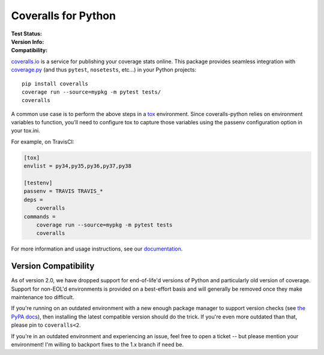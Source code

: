 Coveralls for Python
====================

:Test Status:
    .. image:: https://img.shields.io/circleci/project/github/coveralls-clients/coveralls-python/master.svg?style=flat-square&label=CircleCI
        :target: https://circleci.com/gh/coveralls-clients/coveralls-python

    .. image:: https://img.shields.io/travis/coveralls-clients/coveralls-python/master.svg?style=flat-square&label=TravisCI
        :target: https://travis-ci.org/coveralls-clients/coveralls-python

    .. image:: https://img.shields.io/github/workflow/status/coveralls-clients/coveralls-python/coveralls/master?style=flat-square&label=Github%20Actions
        :target: https://github.com/coveralls-clients/coveralls-python/actions

    .. image:: https://img.shields.io/coveralls/coveralls-clients/coveralls-python/master.svg?style=flat-square&label=Coverage
        :target: https://coveralls.io/r/coveralls-clients/coveralls-python

    .. image:: https://readthedocs.org/projects/coveralls-python/badge/?version=latest
        :target: https://coveralls-python.readthedocs.io/en/latest/?badge=latest

:Version Info:
    .. image:: https://img.shields.io/conda/v/conda-forge/coveralls?style=flat-square&label=Conda
        :target: https://anaconda.org/conda-forge/coveralls

    .. image:: https://img.shields.io/pypi/v/coveralls.svg?style=flat-square&label=PyPI
        :target: https://pypi.org/project/coveralls/

    .. image:: https://img.shields.io/conda/dn/conda-forge/coveralls?label=Conda%20Downloads&style=flat-square
        :target: https://anaconda.org/conda-forge/coveralls

    .. image:: https://img.shields.io/pypi/dm/coveralls.svg?style=flat-square&label=PyPI%20Downloads
        :target: https://pypi.org/project/coveralls/

:Compatibility:
    .. image:: https://img.shields.io/pypi/pyversions/coveralls.svg?style=flat-square&label=Python%20Versions
        :target: https://pypi.org/project/coveralls/

    .. image:: https://img.shields.io/pypi/implementation/coveralls.svg?style=flat-square&label=Python%20Implementations
        :target: https://pypi.org/project/coveralls/

`coveralls.io`_ is a service for publishing your coverage stats online. This
package provides seamless integration with `coverage.py`_ (and thus ``pytest``,
``nosetests``, etc...) in your Python projects::

    pip install coveralls
    coverage run --source=mypkg -m pytest tests/
    coveralls
    
A common use case is to perform the above steps in a `tox`_ environment.
Since coveralls-python relies on environment variables to function, you’ll need to configure tox to capture those variables using the passenv configuration option in your tox.ini.

For example, on TravisCI:

.. code-block:: ini

    [tox]
    envlist = py34,py35,py36,py37,py38

    [testenv]
    passenv = TRAVIS TRAVIS_*
    deps =
        coveralls
    commands =
        coverage run --source=mypkg -m pytest tests
        coveralls

For more information and usage instructions, see our `documentation`_.

Version Compatibility
---------------------

As of version 2.0, we have dropped support for end-of-life'd versions of Python
and particularly old version of coverage. Support for non-EOL'd environments is
provided on a best-effort basis and will generally be removed once they make
maintenance too difficult.

If you're running on an outdated environment with a new enough package manager
to support version checks (see `the PyPA docs`_), then installing the latest
compatible version should do the trick. If you're even more outdated than that,
please pin to ``coveralls<2``.

If you're in an outdated environment and experiencing an issue, feel free to
open a ticket -- but please mention your environment! I'm willing to backport
fixes to the 1.x branch if need be.

.. _Docs: http://coveralls-python.readthedocs.io/en/latest/
.. _coverage.py: https://coverage.readthedocs.io/en/latest/
.. _coveralls.io: https://coveralls.io/
.. _documentation: http://coveralls-python.readthedocs.io/en/latest/
.. _the PyPA docs: https://packaging.python.org/guides/distributing-packages-using-setuptools/#python-requires
.. _tox: https://tox.readthedocs.io/en/latest/
